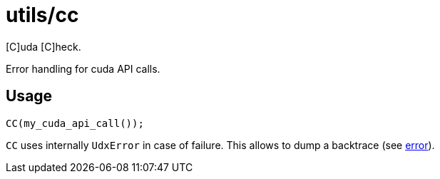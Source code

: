 = utils/cc

[C]uda [C]heck.

Error handling for cuda API calls.

== Usage

[source,c++]
----
CC(my_cuda_api_call());
----

`CC` uses internally `UdxError` in case of failure. This allows to
dump a backtrace (see link:/doc/DEV/modules/utils/error.adoc[error]).
